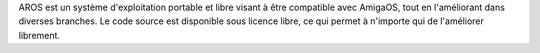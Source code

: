 .. raw:: html

    <script src="/js/random-image.js"></script>

    <h1>Introduction<br><img style="width: 238px; height: 2px;" alt="" src="/images/sidespacer.png"></h1>

AROS est un système d'exploitation portable et libre visant à être compatible
avec AmigaOS, tout en l'améliorant dans diverses branches.
Le code source est disponible sous licence libre, ce qui permet à n'importe qui
de l'améliorer librement.
